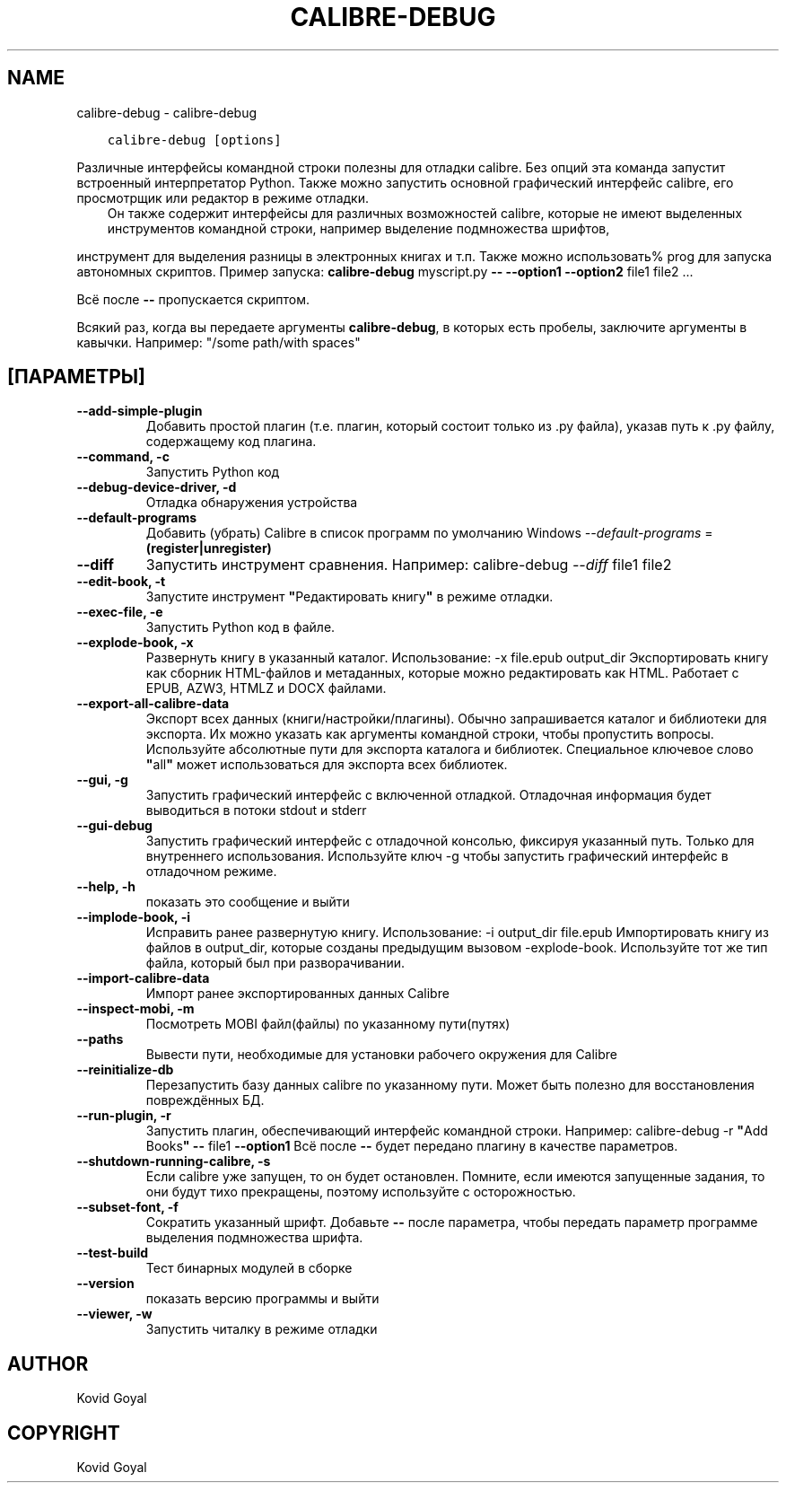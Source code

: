 .\" Man page generated from reStructuredText.
.
.TH "CALIBRE-DEBUG" "1" "сентября 02, 2019" "3.47.1" "calibre"
.SH NAME
calibre-debug \- calibre-debug
.
.nr rst2man-indent-level 0
.
.de1 rstReportMargin
\\$1 \\n[an-margin]
level \\n[rst2man-indent-level]
level margin: \\n[rst2man-indent\\n[rst2man-indent-level]]
-
\\n[rst2man-indent0]
\\n[rst2man-indent1]
\\n[rst2man-indent2]
..
.de1 INDENT
.\" .rstReportMargin pre:
. RS \\$1
. nr rst2man-indent\\n[rst2man-indent-level] \\n[an-margin]
. nr rst2man-indent-level +1
.\" .rstReportMargin post:
..
.de UNINDENT
. RE
.\" indent \\n[an-margin]
.\" old: \\n[rst2man-indent\\n[rst2man-indent-level]]
.nr rst2man-indent-level -1
.\" new: \\n[rst2man-indent\\n[rst2man-indent-level]]
.in \\n[rst2man-indent\\n[rst2man-indent-level]]u
..
.INDENT 0.0
.INDENT 3.5
.sp
.nf
.ft C
calibre\-debug [options]
.ft P
.fi
.UNINDENT
.UNINDENT
.sp
Различные интерфейсы командной строки полезны для отладки calibre.
Без опций эта команда запустит встроенный интерпретатор Python. Также можно запустить
основной графический интерфейс calibre, его просмотрщик или редактор в режиме отладки.
.INDENT 0.0
.INDENT 3.5
Он также содержит интерфейсы для различных возможностей calibre, которые не имеют
выделенных инструментов командной строки, например выделение подмножества шрифтов,
.UNINDENT
.UNINDENT
.sp
инструмент для выделения разницы в электронных книгах и т.п.
Также можно использовать% prog для запуска автономных скриптов. Пример запуска:    \fBcalibre\-debug\fP myscript.py \fB\-\-\fP \fB\-\-option1\fP \fB\-\-option2\fP file1 file2 ...
.sp
Всё после  \fB\-\-\fP пропускается скриптом.
.sp
Всякий раз, когда вы передаете аргументы \fBcalibre\-debug\fP, в которых есть пробелы, заключите аргументы в кавычки. Например:  "/some path/with spaces"
.SH [ПАРАМЕТРЫ]
.INDENT 0.0
.TP
.B \-\-add\-simple\-plugin
Добавить простой плагин (т.е. плагин, который состоит только из .py файла), указав путь к .py файлу, содержащему код плагина.
.UNINDENT
.INDENT 0.0
.TP
.B \-\-command, \-c
Запустить Python код
.UNINDENT
.INDENT 0.0
.TP
.B \-\-debug\-device\-driver, \-d
Отладка обнаружения устройства
.UNINDENT
.INDENT 0.0
.TP
.B \-\-default\-programs
Добавить (убрать) Calibre в список программ по умолчанию Windows \fI\%\-\-default\-programs\fP = \fB(register|unregister)\fP
.UNINDENT
.INDENT 0.0
.TP
.B \-\-diff
Запустить инструмент сравнения. Например: calibre\-debug \fI\%\-\-diff\fP file1 file2
.UNINDENT
.INDENT 0.0
.TP
.B \-\-edit\-book, \-t
Запустите инструмент \fB"\fPРедактировать книгу\fB"\fP в режиме отладки.
.UNINDENT
.INDENT 0.0
.TP
.B \-\-exec\-file, \-e
Запустить Python код в файле.
.UNINDENT
.INDENT 0.0
.TP
.B \-\-explode\-book, \-x
Развернуть книгу в указанный каталог. Использование: \-x file.epub output_dir Экспортировать книгу как сборник HTML\-файлов и метаданных, которые можно редактировать как HTML. Работает с EPUB, AZW3, HTMLZ и DOCX файлами.
.UNINDENT
.INDENT 0.0
.TP
.B \-\-export\-all\-calibre\-data
Экспорт всех данных (книги/настройки/плагины). Обычно запрашивается каталог и библиотеки для экспорта. Их можно указать как аргументы командной строки, чтобы пропустить вопросы. Используйте абсолютные пути для экспорта каталога и библиотек. Специальное ключевое слово \fB"\fPall\fB"\fP может использоваться для экспорта всех библиотек.
.UNINDENT
.INDENT 0.0
.TP
.B \-\-gui, \-g
Запустить графический интерфейс с включенной отладкой. Отладочная информация будет выводиться в потоки stdout и stderr
.UNINDENT
.INDENT 0.0
.TP
.B \-\-gui\-debug
Запустить графический интерфейс с отладочной консолью, фиксируя указанный путь. Только для внутреннего использования. Используйте ключ \-g чтобы запустить графический интерфейс в отладочном режиме.
.UNINDENT
.INDENT 0.0
.TP
.B \-\-help, \-h
показать это сообщение и выйти
.UNINDENT
.INDENT 0.0
.TP
.B \-\-implode\-book, \-i
Исправить ранее развернутую книгу. Использование: \-i output_dir file.epub Импортировать книгу из файлов в output_dir, которые созданы предыдущим вызовом \-explode\-book. Используйте тот же тип файла, который был при разворачивании.
.UNINDENT
.INDENT 0.0
.TP
.B \-\-import\-calibre\-data
Импорт ранее экспортированных данных Calibre
.UNINDENT
.INDENT 0.0
.TP
.B \-\-inspect\-mobi, \-m
Посмотреть MOBI файл(файлы) по указанному пути(путях)
.UNINDENT
.INDENT 0.0
.TP
.B \-\-paths
Вывести пути, необходимые для установки рабочего окружения для Calibre
.UNINDENT
.INDENT 0.0
.TP
.B \-\-reinitialize\-db
Перезапустить базу данных calibre по указанному пути. Может быть полезно для восстановления повреждённых БД.
.UNINDENT
.INDENT 0.0
.TP
.B \-\-run\-plugin, \-r
Запустить плагин, обеспечивающий интерфейс командной строки. Например: calibre\-debug \-r \fB"\fPAdd Books\fB"\fP \fB\-\-\fP file1 \fB\-\-option1\fP Всё после \fB\-\-\fP будет передано плагину в качестве параметров.
.UNINDENT
.INDENT 0.0
.TP
.B \-\-shutdown\-running\-calibre, \-s
Если calibre уже запущен, то он будет остановлен. Помните, если имеются запущенные задания, то они будут тихо прекращены, поэтому используйте с осторожностью.
.UNINDENT
.INDENT 0.0
.TP
.B \-\-subset\-font, \-f
Сократить указанный шрифт. Добавьте \fB\-\-\fP после параметра, чтобы передать параметр программе выделения подмножества шрифта.
.UNINDENT
.INDENT 0.0
.TP
.B \-\-test\-build
Тест бинарных модулей в сборке
.UNINDENT
.INDENT 0.0
.TP
.B \-\-version
показать версию программы и выйти
.UNINDENT
.INDENT 0.0
.TP
.B \-\-viewer, \-w
Запустить читалку в режиме отладки
.UNINDENT
.SH AUTHOR
Kovid Goyal
.SH COPYRIGHT
Kovid Goyal
.\" Generated by docutils manpage writer.
.
